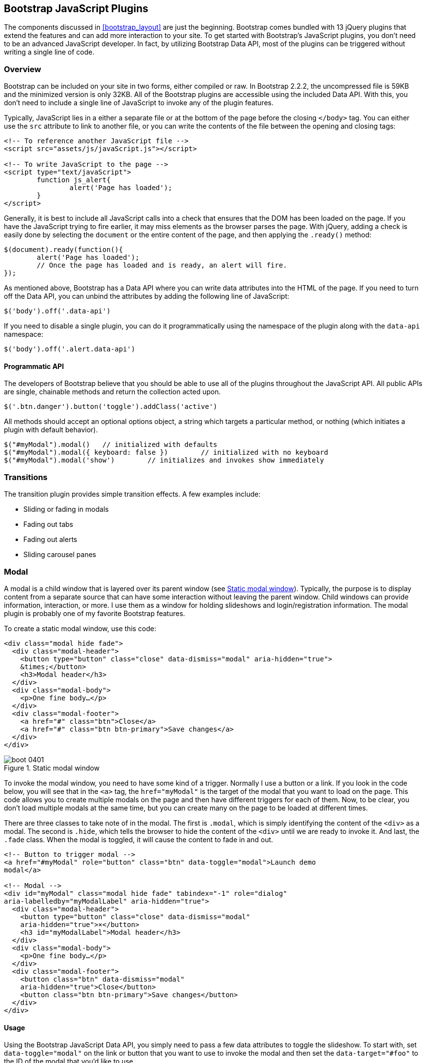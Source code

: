 [[javascriptplug]]

== Bootstrap JavaScript Plugins

The components discussed in <<bootstrap_layout>> are just the beginning. Bootstrap comes bundled with 13 jQuery plugins that extend the features and can add more interaction to your site. To get started with Bootstrap's JavaScript plugins, you don't need to be an advanced JavaScript developer. In fact, by utilizing Bootstrap Data API, most of the plugins can be triggered without writing a single line of code.(((Bootstrap, jQuery plugins included in)))(((Bootstrap Data API)))((("plugins", seealso="JavaScript plugins")))

=== Overview

Bootstrap can be included on your site in two forms, either compiled or raw. In Bootstrap 2.2.2, the uncompressed file is 59KB and the minimized version is only 32KB. All of the Bootstrap plugins are accessible using the included Data API. With this, you don't need to include a single line of JavaScript to invoke any of the plugin features.((("JavaScript plugins", id="ix_jsplug", range="startofrange")))(((JavaScript plugins, usage)))

Typically, JavaScript lies in a either a separate file or at the bottom of the page before the closing `</body>` tag. You can either use the `src` attribute to link to another file, or you can write the contents of the file between the opening and closing tags:

[source, html]
----
<!-- To reference another JavaScript file -->
<script src="assets/js/javaScript.js"></script>

<!-- To write JavaScript to the page -->
<script type="text/javaScript">
	function js_alert{
		alert('Page has loaded');
	}
</script>
----

Generally, it is best to include all JavaScript calls into a check that ensures that the DOM has been loaded on the page. If you have the JavaScript trying to fire earlier, it may miss elements as the browser parses the page. With jQuery, adding a check is easily done by selecting the `document` or the entire content of the page, and then applying the `.ready()` method:

[source, js]
----
$(document).ready(function(){
	alert('Page has loaded');
	// Once the page has loaded and is ready, an alert will fire.
});
----

As mentioned above, Bootstrap has a Data API where you can write data attributes into the HTML of the page. If you need to turn off the Data API, you can unbind the attributes by adding the following line of JavaScript:

[source, js]
----
$('body').off('.data-api')
----

If you need to disable a single plugin, you can do it programmatically using the namespace of the plugin along with the `data-api` namespace(((JavaScript plugins, disabling))):

[source, js]
----
$('body').off('.alert.data-api')
----

==== Programmatic API

The developers of Bootstrap believe that you should be able to use all of the plugins throughout the JavaScript API. All public APIs are single, chainable methods and return the collection acted upon.(((JavaScript plugins, programmatic API)))(((programmatic API)))

[source, js]
----
$('.btn.danger').button('toggle').addClass('active')
----

All methods should accept an optional options object, a string which targets a particular method, or nothing (which initiates a plugin with default behavior).

[source, js]
----
$("#myModal").modal()	// initialized with defaults
$("#myModal").modal({ keyboard: false })	// initialized with no keyboard
$("#myModal").modal('show')	   // initializes and invokes show immediately
----

=== Transitions

The transition plugin provides simple transition effects. A few examples include(((JavaScript plugins, transitions)))(((transitions)))(((fades)))(((carousel panes))):

* Sliding or fading in modals
* Fading out tabs
* Fading out alerts
* Sliding carousel panes

=== Modal

A modal is a child window that is layered over its parent window (see <<figure4_1>>). Typically, the purpose is to display content from a separate source that can have some interaction without leaving the parent window. Child windows can provide information, interaction, or more. I use them as a window for holding slideshows and login/registration information. The modal plugin is probably one of my favorite Bootstrap features.(((JavaScript plugins, modal windows)))(((modal windows)))((("windows, layered")))(((layered windows)))(((child windows)))(((parent windows)))(((slideshows)))(((login/registration information)))

To create a static modal window, use this code:

[source, html]
----
<div class="modal hide fade">
  <div class="modal-header">
    <button type="button" class="close" data-dismiss="modal" aria-hidden="true">
    &times;</button>
    <h3>Modal header</h3>
  </div>
  <div class="modal-body">
    <p>One fine body…</p>
  </div>
  <div class="modal-footer">
    <a href="#" class="btn">Close</a>
    <a href="#" class="btn btn-primary">Save changes</a>
  </div>
</div>
----

[[figure4_1]]
.Static modal window
image::images/boot_0401.png[]

To invoke the modal window, you need to have some kind of a trigger. Normally I use a button or a link. If you look in the code below, you will see that in the `<a>` tag, the `href="myModal"` is the target of the modal that you want to load on the page. This code allows you to create multiple modals on the page and then have different triggers for each of them. Now, to be clear, you don't load multiple modals at the same time, but you can create many on the page to be loaded at different times.

There are three classes to take note of in the modal. The first is `.modal`, which is simply identifying the content of the `<div>` as a modal. The second is `.hide`, which tells the browser to hide the content of the `<div>` until we are ready to invoke it. And last, the `.fade` class. When the modal is toggled, it will cause the content to fade in and out.

[source, html]
----
<!-- Button to trigger modal -->
<a href="#myModal" role="button" class="btn" data-toggle="modal">Launch demo 
modal</a>

<!-- Modal -->
<div id="myModal" class="modal hide fade" tabindex="-1" role="dialog" 
aria-labelledby="myModalLabel" aria-hidden="true">
  <div class="modal-header">
    <button type="button" class="close" data-dismiss="modal" 
    aria-hidden="true">×</button>
    <h3 id="myModalLabel">Modal header</h3>
  </div>
  <div class="modal-body">
    <p>One fine body…</p>
  </div>
  <div class="modal-footer">
    <button class="btn" data-dismiss="modal" 
    aria-hidden="true">Close</button>
    <button class="btn btn-primary">Save changes</button>
  </div>
</div>
----

==== Usage

Using the Bootstrap JavaScript Data API, you simply need to pass a few data attributes to toggle the slideshow. To start with, set `data-toggle="modal"` on the link or button that you want to use to invoke the modal and then set the `data-target="#foo"` to the ID of the modal that you'd like to use.

To call a modal with `id="myModal"`, use a single line of JavaScript:

[source, js]
----
$('#myModal').modal(options)
----

==== Options

Options can either be passed in via data attributes or with JavaScript. To use the data attributes, prepend `data-` to the option name (e.g., `data-backdrop=""`). See <<table1>> for descriptions of some modal options.

[[table1]]
.Modal options
[options="header"]
|=======================
|Name 		|Type       |Default 	|Description
|backdrop 	|Boolean	|true		|Set to false if you don't want the modal to be closed when the user clicks outside of the modal.
|keyboard 	|Boolean	|true		|Closes the modal when escape key is pressed; set to false to disable.
|show 		|Boolean	|true		|Shows the modal when initialized.
|remote 	|path 		|false		|Using the jQuery `.load` method, inject content into the modal body. If an `href` with a valid URL is added, it will load that content.
|=======================


==== Methods
The following are some useful methods to use with modals. 

===== Options
Activates your content as a modal. Accepts an optional options object.

.+.modal(options)+
[source, js]
----
$('#myModal').modal({
	keyboard: false
})
----

===== Toggle
Manually toggles a modal.

.+.modal(\'toggle')+
[source, js]
----
$('#myModal').modal('toggle')
----

===== Show
Manually opens a modal.

.+.modal(\'show')+
[source, js]
----
$('#myModal').modal('show')
----

===== Hide
Manually hides a modal.

.+.modal(\'hide')+
[source, js]
----
$('#myModal').modal('hide')
----

==== Events

Bootstrap provides the events listed in <<table_modal_events>> if you need to hook into the function.

[[table_modal_events]]
.Modal events
[options="header"]
|=======================
|Event 	|Description
|show	|Fired after the `show` method is called.
|shown	|Fired when the modal has been made visible to the user.
|hide	|Fired when the `hide` instance method has been called.
|hidden	|Fired when the modal has finished being hidden from the user.
|=======================

++++
<?hard-pagebreak?>
++++

As an example, after the modal is hidden, you could cause an alert to fire:

[source, js]
----
$('#myModal').on('hidden', function () {
	 alert('Hey girl, I heard you like modals...');
})
----


=== Dropdown

The dropdown was covered extensively in <<bootstrap_layout>>, but the interaction was glossed over. As a refresher, dropdowns can be added to the navbar, pills, tabs, and buttons.(((JavaScript plugins, dropdowns)))(((dropdown menus)))(((menus, dropdown)))(((buttons, with dropdowns)))(((navbars)))(((pills navigation)))(((tabbable navigation)))

==== Usage

To use a dropdown (<<dropdown_fig>>), add `data-toggle="dropdown"` to a link or button to toggle the dropdown.(((data attributes)))(((data-target attribute)))

[[dropdown_fig]]
.Dropdown within navbar
image::images/boot_0402.png[]

Here's the code for developing a dropdown with data attributes:

[source, html]
----
<li class="dropdown">
  <a href="#" id="drop" role="button" class="dropdown-toggle" 
  data-toggle="dropdown">Word <b class="caret"></b></a>
  <ul class="dropdown-menu" role="menu" aria-labelledby="drop">
    <li><a tabindex="-1" href="#">MAKE magazine</a></li>
    <li><a tabindex="-1" href="#">WordPress DevelopmentS</a></li>
    <li><a tabindex="-1" href="#">Speaking Engagements</a></li>
    <li class="divider"></li>
    <li><a tabindex="-1" href="#">Social Media</a></li>
  </ul>
</li>
----

If you need to keep links intact (which is useful if the browser is not enabling JavaScript), use the `data-target` attribute along with `href="#"`:

[source, html]
----
<div class="dropdown">
  <a class="dropdown-toggle" id="dLabel" role="button" 
  data-toggle="dropdown" data-target="#" href="/page.html">
    Dropdown
    <b class="caret"></b>
  </a>
  <ul class="dropdown-menu" role="menu" aria-labelledby="dLabel">
    ...
  </ul>
</div>
----

==== Dropdown Usage via JavaScript

To call the dropdown toggle via JavaScript, use the following method:

[source, js]
----
$('.dropdown-toggle').dropdown()
----

==== Method

The dropdown toggle has a simple method to show or hide the dropdown. There are no options:

[source, js]
----
$().dropdown('toggle')
----


=== Scrollspy

The Scrollspy plugin (<<scrollspy_fig>>) allows you to target sections of the page based on scroll position. In its basic implementation, as you scroll, you can add `.active` classes to the navbar based on the scroll position. To add the Scrollspy plugin via data attributes, add `data-spy="scroll"` to the element you want to spy on (typically the body) and `data-target=".navbar"` to the navbar that you want to apply the class changes to. For this to work, you must have elements in the body of the page that have matching IDs of the links that you are spying on.(((JavaScript plugins, scroll position targeting)))(((Scrollspy plugin)))

[[scrollspy_fig]]
.Scrollspy example
image::images/boot_04in01.png[]

==== Usage

For Scrollspy, you will need to add `data-spy="scroll"` to the `<body>` tag, along with `data-target=".navbar"` that references the element that you are spying on:

[source, html]
----
<body data-spy="scroll" data-target=".navbar">...</body>
----

In the navbar, you will need to have page anchors that will serve as indicators for the element to spy on:

[source, html]
----
<div class="navbar">
  <div class="navbar-inner">
    <div class="container">
      <a class="brand" href="#">Jake's BBQ</a>
      <div class="nav-collapse">
        <ul class="nav">
          <li class="active"><a href="#">Home</a></li>
          <li><a href="#pork">Pork</a></li>
          <li><a href="#beef">Beef</a></li>
          <li><a href="#chicken">Chicken</a></li>
        </ul>
      </div><!-- /.nav-collapse -->
    </div>
  </div><!-- /navbar-inner -->
</div>
----

===== Usage via JavaScript

If you would rather invoke the scrollspy with JavaScript instead of using the data attributes, you can do so by selecting the element to spy on, and then invoking the `.scrollspy()` function:

[source, js]
----
$('#navbar').scrollspy()
----

==== .scrollspy(\'refresh') Method

When calling the scrollspy via the JavaScript method, you need to call the +.refresh+ method to update the DOM. This is helpful if any elements of the DOM have changed.

[source, js]
----
$('[data-spy="scroll"]').each(function () {
	var $spy = $(this).scrollspy('refresh')
});
----

==== Options

Options can be passed via data attributes or JavaScript. For data attributes, prepend the option name to `data-`, as in `data-offset=""` (see <<table4-3>>).

[[table4-3]]
.Scrollspy option
[options="header"]
|=======================
|Name	|Type	|Default	|Description
|offset	|number	|10			|Pixels to offset from top of page when calculating position of scroll.
|=======================

The offset option is handy when you are using a fixed navbar. You will want to offset the scroll by about 50 pixels so that it reads at the correct time (see <<table4-4>>).

++++
<?hard-pagebreak?>
++++

==== Event

[[table4-4]]
.Scrollspy event
[options="header"]
|=======================
|Event		|Description
|activate	|This event fires whenever a new item becomes activated by the scrollspy.
|=======================


=== Toggleable Tabs

Tabbable tabs were introduced in <<bootstrap_layout>>. By combining a few data attributes, you can easily create a tabbed interface (<<toggle_figure>>). To do so, create the nav interface, and then wrap the content of the tabs inside a `<div>` with a class of `.tab-content`: (((JavaScript plugins, toggleable tabs)))(((toggleable tabs)))(((tabbed navigation)))

[source, html]
----
<ul class="nav nav-tabs">
    <li><a href="#home" data-toggle="tab">Home</a></li>
	<li><a href="#profile" data-toggle="tab">Profile</a></li>
	<li><a href="#messages" data-toggle="tab">Messages</a></li>
	<li><a href="#settings" data-toggle="tab">Settings</a></li>
</ul>

<div class="tab-content">
	<div class="tab-pane active" id="home">...</div>
	<div class="tab-pane" id="profile">...</div>
	<div class="tab-pane" id="messages">...</div>
	<div class="tab-pane" id="settings">...</div>
</div>
----

[[toggle_figure]]
.Toggleable tabs
image::images/boot_0403.png[]


==== Usage

To enable the tabs, you can use the Bootstrap Data API or use JavaScript directly. With the Data API, you need to add `data-toggle` to the anchors. The anchor targets will activate the element that has the `.tab-pane` class and relative ID. Alternatively, `data-target=""` may be used instead of `href="#"` to apply the same action.

To enable tabs via JavaScript use this code:

[source, js]
----
 $('#myTab a').click(function (e) {
	e.preventDefault();
	$(this).tab('show');
})
----

Here's an example of different ways to activate tabs:

[source, js]
----
$('#myTab a[href="#profile"]').tab('show'); // Select tab by name
$('#myTab a:first').tab('show'); // Select first tab
$('#myTab a:last').tab('show'); // Select last tab
$('#myTab li:eq(2) a').tab('show'); // Select third tab (0-indexed)
----

==== Events

Tabs panes have two different events that can be hooked into, as shown in <<table_toggletab>>.

[[table_toggletab]]
.Toggleable tab events
[options="header"]
|=======================
|Event 	|Description
|show	|This event fires on tab show, but before the new tab has been shown. Use `event.target` and `event.relatedTarget` to target the active tab and the previous active tab (if available), respectively.
|shown 	|This event fires on tab show after a tab has been shown. Use `event.target` and `event.relatedTarget` to target the active tab and the previous active tab (if available), respectively.
|=======================

Here's a code example of a shown method:

[source, js]
----
$('a[data-toggle="tab"]').on('shown', function (e) {
	e.target // activated tab
	e.relatedTarget // previous tab
})
----

For information about the jQuery `.on` method, refer to  http://api.jquery.com/on/[jQuery .on] at the jQuery website.

=== Tooltips

Tooltips (<<tooltip_placement>>) are useful when you need to describe a link or (used in conjunction with the `<abbr>` tag) provide the definition of an abbreviation. The plugin was originally based on the _jQuery.tipsy_ plugin written by Jason Frame. Tooltips have since been updated to work without images, animate with a CSS animation, and work with the Bootstrap JavaScript API.(((JavaScript plugins, tooltips)))(((tooltips)))(((links, describing)))(((abbreviations)))(((typography, abbreviations)))

[[tooltip_placement]]
.Tooltip placement
image::images/boot_0404.png[]

==== Usage

To add a tooltip, add `rel="tooltip"` to an anchor tag. The title of the anchor will be the text of a tooltip. The following two examples show how to do this in the Bootstrap Data API and JavaScript, respectively:

[source, js]
----
<a href="#" rel="tooltip" title="This is the tooltip">Tooltip Example</a>
----

[source, js]
----
$('#example').tooltip(options)
----

==== Options

Like all of the plugins, there are options that can be added via the Bootstrap Data API or invoked via JavaScript. All options need to have `data-` prepended to them. So, the `title` option would become `data-title` (see <<table4-6>>).

[[table4-6]]
.Tooltip options
[options="header"]
|=======================
|Name 		|Type 				|Default 	|Description
|animation 	|Boolean			|true		|Applies a CSS fade transition to the tooltip.
|html 		|Boolean			|false		|Inserts HTML into the tooltip. If false, jQuery's `text` method will be used to insert content into the dom. Use text if you're worried about XSS attacks.
|placement	|string/function 	|\'top'	|Specifies how to position the tooltip (i.e., top, bottom, left, or right).
|selector	|string				|false		|If a selector is provided, tooltip objects will be delegated to the specified targets.
|title		|string/function	|''			|The title option is the default title value if the `title` attribute isn't present.
|trigger	|string				|\'hover'	|Defines how the tooltip is triggered: click, hover, focus, or manually.
|delay 		|number/object		|0 			|Delays showing and hiding the tooltip in ms--does not apply to manual trigger type. If a number is supplied, delay is applied to both hide/show. Object structure is: `delay: { show: 500, hide: 100 }`
|=======================


==== Methods

Here are some useful methods for tooltips.

===== Options

Attaches a tooltip handler to an element collection:

[source, js]
----
$().tooltip(options)
----


===== Show

Reveals an element's tooltip:

[source, js]
----
$('#element').tooltip('show')
----

===== Hide

Hides an element's tooltip:

[source, js]
----
$('#element').tooltip('hide')
----

===== Toggle

Toggles an element's tooltip:

[source, js]
----
$('#element').tooltip('toggle')
----

===== Destroy

Hides and destroys an element's tooltip:

[source, js]
----
$('#element').tooltip('destroy')
----

=== Popover

The popover (see <<popover_placement>>) is a sibling of the tooltip, offering an extended view complete with a heading. For the popover to activate, a user just needs to hover the cursor over the element. The content of the popover can be populated entirely using the Bootstrap Data API. This method requires a tooltip.(((JavaScript plugins, popovers)))(((popovers)))

[[popover_placement]]
.Popover placement
image::images/boot_0405.png[width="3.8in"]

Use the following code for popover placement:

[source, html]
----
<a href="#" class="btn" rel="popover" title="Using Popover" 
data-content="Just add content to the data-content attribute.">Click Me!</a>
----


==== Usage

To enable the popover with JavaScript, use the `.popover()` function, passing in any options that you might need:

[source, js]
----
$('#example').popover(options)
----

==== Options

All options can be passed via the Bootstrap Data API, or directly with JavaScript (see <<table4-7>>).

[[table4-7]]
.Popover options
[options="header"]
|===========================
|Name     |Type             |Default|Description                                                                                                                                                                                          
|animation|Boolean          |true   |Applies a CSS fade transition to the tooltip.                                                                                                                                                           
|html     |Boolean          |false  |Inserts HTML into the popover. If false, jQuery's +text+ method will be used to insert content into the dom. Use text if you're worried about XSS attacks.                                            
|placement|string | function|'right'|Specifies how to position the popover (i.e., top, bottom, left, right)                                                                                                                                         
|selector |string           |false  |If a selector is provided, tooltip objects will be delegated to the specified targets.                                                                                                               
|trigger  |string           |'click'|How the popover is triggered (i.e., click, hover, focus, manual)                                                                                                                                     
|title    |string | function|''     |Default title value if 'title' attribute isn't present                                                                                                                                               
|content  |string | function|''     |Default content value if 'data-content' attribute isn't present                                                                                                                                      
|delay    |number | object  |0      |Delays showing and hiding the popover in ms--does not apply to manual trigger type. If a  number is supplied, delay is applied to both hide/show. Object structure is: +delay: \{show: 500, hide: 100 \}+.
|===========================

==== Methods

Here are some useful methods for popovers.

===== Options

Initializes popovers for an element collection:

[source, js]
----
$().popover(options)
----

===== Show

Reveals an element's popover:

[source, js]
----
$('#element').popover('show')
----

===== Hide

Hides an element's popover:

[source, js]
----
$('#element').popover('hide')
----

===== Toggle

Toggles an element's popover:

[source, js]
----
$('#element').popover('toggle')
----

===== Destroy

Hides and destroys an element's popover:

[source, js]
----
$('#element').popover('destroy')
----

=== Alerts

With the Data API, it is easy to add dismiss functionality to alert messages (<<error_alert>>).(((JavaScript plugins, alerts)))(((alerts)))(((messages)))

[[error_alert]]
.Error alert message
image::images/boot_04in02.png[]

==== Usage

You can close an alert manually with the JavaScript `.alert()` method or use data attributes in conjunction with an anchor or button.

Here is how to dismiss via JavaScript:

[source, js]
----
$(".alert").alert()
----

Here is how to dismiss via Data API:

[source, js]
----
<a class="close" data-dismiss="alert" href="#">&times;</a>
----

==== Close Method

To enable all alerts to be closed, add the following method. To enable alerts to animate out when closed, make sure they have the `.fade` and `.in` class already applied to them.

[source, js]
----
$(".alert").alert('close')
----

==== Events

There are two events that can be tied to Bootstrap's +alert+ class as shown in <<table4-8>>.

[[table4-8]]
.Alert class events
[options="header"]
|=======================
|Event 	|Description
|close	|This event fires immediately when the close instance method is called.
|closed	|This event is fired when the alert has been closed (will wait for CSS transitions to complete).
|=======================

As an example, if you wanted to trigger a function after an alert has closed, you could use this function:

[source, js]
----
$('#my-alert').bind('closed', function () {
  // do something…
})
----

=== Buttons

Buttons were introduced in <<bootstrap_layout>>. With Bootstrap, you don't need to do anything to make them work as links or as buttons in forms. With this plugin you can add in some interaction, such as loading states or button groups with toolbar-like functionality.(((JavaScript plugins, buttons)))(((buttons, interactive)))(((loading states)))

==== Loading State

To add a loading state to a button (shown in <<loading_button_fig>>), simply add `data-loading-text="Loading..."` as an attribute to the button:

[source, html]
----
<button type="button" class="btn btn-primary" data-loading-text="Loading...">
Submit!</button>
----

When the button is clicked, the `.disabled` class is added, giving the appearance that it can no longer be clicked.

[[loading_button_fig]]
.Loading button
image::images/boot_0406.png[]

==== Single Toggle

When clicking on a button with the `data-toggle="button"` attribute (<<toggle_button>>), a class of `.active` is added:

[source, html]
----
<button type="button" class="btn btn-primary" data-toggle="button">Toggle
</button>
----

[[toggle_button]]
.Toggle button
image::images/boot_0407.png[]

==== Checkbox Buttons

Buttons can work like checkboxes (as in <<checkbox_buttons>>), allowing a user to select many of the options in a button group. To add this function, add `data-toggle="buttons-checkbox"` for checkbox style toggling on `.btn-group`: (((checkboxes)))

[source, html]
----
<div class="btn-group" data-toggle="buttons-checkbox">
  <button type="button" class="btn btn-primary">Left</button>
  <button type="button" class="btn btn-primary">Middle</button>
  <button type="button" class="btn btn-primary">Right</button>
</div>
----

[[checkbox_buttons]]
.Checkbox buttons
image::images/boot_0408.png[]

==== Radio Buttons

Radio buttons (<<radio_fig>>) function similarily to checkboxes. The primary difference is that a radio button doesn't allow for multiple selections--only one button in the group can be selected. To add radio-style toggling on `btn-group`, add `data-toggle="buttons-radio"`: (((radio buttons)))(((buttons, radio buttons))) 

[source, html]
----
<div class="btn-group" data-toggle="buttons-radio">
  <button type="button" class="btn btn-primary">Left</button>
  <button type="button" class="btn btn-primary">Middle</button>
  <button type="button" class="btn btn-primary">Right</button>
</div>
----

[[radio_fig]]
.Radio buttons
image::images/boot_0409.png[]

==== Usage

The `.button` method can be applied to any class or ID. To enable all buttons in the `.nav-tabs` via JavaScript, add the following code:

[source, js]
----
$('.nav-tabs').button()
----

==== Methods

The following methods are useful to use with buttons.

===== Toggle

Toggles push state. Gives the button the appearance that it has been activated.

[source, js]
----
$().button('toggle')
----

===== Loading

When loading, the button is disabled and the text is changed to the option from the `data-loading-text` attribute.

[source, html]
----
<button type="button" class="btn" data-loading-text="loading stuff..." >...
</button>
----

===== Reset

Resets button state, bringing the original content back to the text. This method is useful when you need to return the button back to the primary state.

[source, js]
----
$().button('reset')
----

===== String

String in this method is referring to any string declared by the user.

[source, js]
----
$().button('string')
----

To reset the button state and bring in new content, use the string method.

[source, html]
----
<button type="button" class="btn" data-complete-text="finished!" >...</button>

<script>
  $('.btn').button('complete')
</script>
----

=== Collapse

The collapse plugin makes it easy to make collapsing divisions of the page (see <<accordionfig>>). Whether you use it to build accordion navigation or content boxes, it allows for a lot of content options. (((JavaScript plugins, collapse)))(((collapsing page divisions)))(((accordion navigation)))

[[accordionfig]]
.Accordion
image::images/boot_0410.png[]

The following code creates collapsible groups:

[source, html]
----
<div class="accordion" id="accordion2">
  <div class="accordion-group">
    <div class="accordion-heading">
      <a class="accordion-toggle" data-toggle="collapse" data-parent="#accordion2" 
      href="#collapseOne">
        Collapsible Group Item #1
      </a>
    </div>
    <div id="collapseOne" class="accordion-body collapse in">
      <div class="accordion-inner">
        Anim pariatur cliche...
      </div>
    </div>
  </div>
  <div class="accordion-group">
    <div class="accordion-heading">
      <a class="accordion-toggle" data-toggle="collapse" data-parent="#accordion2" 
      href="#collapseTwo">
        Collapsible Group Item #2
      </a>
    </div>
    <div id="collapseTwo" class="accordion-body collapse">
      <div class="accordion-inner">
        Anim pariatur cliche...
      </div>
    </div>
  </div>
</div>
...
----

You can also use the data attributes to make all content collapsible:

[source, html]
----
<button type="button" class="btn btn-danger" data-toggle="collapse" 
data-target="#demo">
  simple collapsible
</button>

<div id="demo" class="collapse in"> … </div>
----

==== Usage

===== Via data attributes

Like all of the plugins that use the Data API, you can add all needed markup without writing any JavaScript. Add `data-toggle="collapse"` and a `data-target` to the element to automatically assign control of a collapsible element. The `data-target` attribute will accept a CSS selector to apply the collapse to. Be sure to add the class `.collapse` to the collapsible element. If you'd like it to default open, include the additional class `.in`.

To add accordion-like group management to a collapsible control, add the data attribute `data-parent="#selector"`.

===== Via JavaScript

The collapse method can activated with JavaScript as well: 

[source, js]
----
$(".collapse").collapse()
----

==== Options

The options listed in <<collapse_table>> can be passed via data attributes or with JavaScript.

[[collapse_table]]
.Collapse options
[options="header"]
|=======================
|Name	|Type		|Default	|Description
|parent	|selector	|false		|If selector, then all collapsible elements under the specified parent will be closed when pass:[<phrase role='keep-together'>this collapsible item is shown. (Similar to traditional accordion behavior.)</phrase>]
|toggle	|Boolean	|true		|Toggles the collapsible element on invocation.
|=======================

==== Methods

The following methods are useful to use with collapsible elements.

===== Options

Activates your content as a collapsible element. Accepts an optional options object:

[source, js]
----
.collapse(options)
----

===== Toggle

Toggles a collapsible element to shown or hidden:

[source, js]
----
$('#myCollapsible').collapse({
  toggle: false
})
.collapse('toggle')
----

===== Show

Shows a collapsible element:

[source, js]
----
.collapse('show')
----

===== Hide

Hides a collapsible element:

[source, js]
----
.collapse('hide')
----

==== Events

There are four events that can be hooked into with the collapse plugin, described in <<collapse-events-table>>.

[[collapse-events-table]]
.Collapse events
[options="header"]
|=======================
|Event	|Description
|show	|This event fires immediately when the `show` instance method is called.
|shown	|This event is fired when a collapse element has been made visible to the user (will wait for CSS transitions to complete).
|hide	| This event is fired immediately when the `hide` method has been called.
|hidden	|This event is fired when a collapse element has been hidden from the user (will wait for CSS transitions to complete).
|=======================

After a `<div>` has been collapsed, you could use the following code to execute a function:

[source, js]
----
$('#myCollapsible').on('hidden', function () {
  // do something…
})
----

=== Carousel

The Bootstrap carousel (<<carousel_fig>>) is a flexible, responsive way to add a slider to your site. In addition to being responsive, the content is flexible enough to allow images, iframes, videos, or just about any type of content that you might want. (((JavaScript plugins, carousels)))(((carousels)))(((images)))(((videos)))(((iframes)))(((sliders)))

[[carousel_fig]]
.Carousel
image::images/boot_0411.png[]

The following code creates the Bootstrap carousel:

[source, html]
----
<div id="myCarousel" class="carousel slide">
  <!-- Carousel items -->
  <div class="carousel-inner">
    <div class="active item">…</div>
    <div class="item">…</div>
    <div class="item">…</div>
  </div>
  <!-- Carousel nav -->
  <a class="carousel-control left" href="#myCarousel" data-slide="prev">&lsaquo;</a>
  <a class="carousel-control right" href="#myCarousel" data-slide="next">&rsaquo;</a>
</div>
----

==== Usage

To implement the carousel, you just need to add the code with the markup above. There is no need for data attributes, just simple class-based development. You can manually call the carousel with JavaScript, using the following code:

[source, js]
----
$('.carousel').carousel()
----

==== Options

Options can be passed through data attributes or through JavaScript. The options are listed in <<carousel_options_table>>.

[[carousel_options_table]]
.Carousel options
[options="header"]
|=======================
|Name		|Type	|Default	|Description
|interval	|number	|5000		|The amount of time to delay between automatically cycling an item. If false, carousel will not automatically cycle.
|pause		|string	|"hover"	|Pauses the cycling of the carousel on mouseenter and resumes the cycling of the carousel on mouseleave.
|=======================


==== Methods

The following methods are useful carousel code.  

===== Options

Initializes the carousel with an optional `options` object and starts cycling through items:

[source, js]
----
$('.carousel').carousel({
  interval: 2000
})
----

===== Cycle

Cycles through the carousel items from left to right:

[source, js]
----
.carousel('cycle')
----

===== Pause

Stops the carousel from cycling through items:

[source, js]
----
.carousel('pause')
----

===== Number

Cycles the carousel to a particular frame (0-based, similar to an array):

[source, js]
----
.carousel('number')
----

===== Prev

Cycles to the previous item:

[source, js]
----
.carousel('prev')
----

===== Next

Cycles to the next item:

[source, js]
----
.carousel('next')
----


==== Events

The carousel has two events that can be hooked into, described in <<table_carousel_events>>:

[[table_carousel_events]]
.Carousel events
[options="header"]
|=======================
|Event 	|Description
|slide 	|This event fires immediately when the slide instance method is invoked.
|slid 	|This event is fired when the carousel has completed its slide transition.
|=======================

=== Typeahead

Typeahead allows you to easily create typeahead inputs in forms (<<typeahead_fig>>). For example, you could preload states in a state field or, with some JavaScript, get search results using some AJAX calls.(((JavaScript plugins, typeahead)))(((typeahead)))(((autocomplete)))(((forms, typeahead)))((("input", "autocomplete/typeahead")))

[[typeahead_fig]]
.Typeahead
image::images/boot_0412.png[]

==== Usage

Using Data API, you can add sources via the `data-source` attribute. Items should be listed in either a JSON array or a function:

[source, html]
----
<input
	type="text"
	class="span3"
	data-provide="typeahead"
	data-items="4"
	data-source="[
		'Alabama',
		'Alaska',
		'Arizona',
		'Arkansas',
		'California',
		...
		]"
>
----

To call directly with JavaScript, use the following method:

[source, js]
----
$('.typeahead').typeahead()
----

==== Options

<<table4-13>> shows a list of options.

[[table4-13]]
.Carousel options
[options="header"]
|===========================
|Name       |Type           |Default                                      |Description
|source     |array, function|[ ]                                          |The data source to query against. May be an array of strings or a function. The function is passed through two arguments: the `query` value in the input field and the `process` callback. The function may be used synchronously by returning the data source directly or asynchronously via the `process` callback's single argument.
|items      |number         |8                                            |The maximum number of items to display in the dropdown.
|minLength  |number         |1                                            |The minimum character length needed before triggering autocomplete suggestions.
|matcher    |function       |case insensitive                             |The method used to determine if a query matches an item. Accepts a single argument, the item against which to test the query. Accesses the current query with `this.query`. Return a Boolean true if query is a match.
|sorter     |function       |exact match, case sensitive, case insensitive|Method used to sort autocomplete results. Accepts a single argument item and has the scope of the typeahead instance. Reference the current query with `this.query`.
|updater    |function       |returns selected item                        |The method used to return the selected item. Accepts a single argument item and has the scope of the typeahead instance.
|highlighter|function       |highlights all default matches               |Method used to highlight autocomplete results. Accepts a single argument item and has the scope of the typeahead instance. Should return HTML.
|===========================


=== Affix

The affix plugin allows a `<div>` to become affixed to a location on the page. A common example of this is social icons. They will start in a location, but as the page hits a certain mark, the `<div>` will become locked in place and will stop scrolling with the rest of the page.(((JavaScript plugins, affix)))(((affix plugin)))(((social icons)))(((icons)))

==== Usage

To apply the affix plugin to a `<div>`, you can use either data attributes, or you can use JavaScript directly. Note that you must position the element so that it can be affixed to the page. Position is controlled by the `data-spy` attribute, using either  `affix`, `affix-top`, or `affix-bottom`. You then use the `data-offset` to calculate the position of the scroll.(((range="endofrange", startref="ix_jsplug")))

[source, html]
----
<div data-spy="affix" data-offset-top="200">
	...
</div>
----

==== Option

[options="header"]
|===========================
|Name	|Type						|Default	|Description
|offset	|number/function/object		|10			|Pixels to offset from screen when calculating position of scroll. If a single number is provided, the offset will be applied in both top and left directions. To listen for a single direction or multiple unique offsets, just provide an object `offset: { x: 10 }`. Use a function when you need to dynamically provide an offset (useful for some responsive designs).
|===========================
